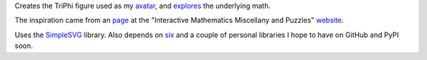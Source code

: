 
Creates the TriPhi figure used as my `avatar`_, and `explores`_ the underlying math.

The inspiration came from an `page`_ at the "Interactive Mathematics Miscellany and Puzzles" `website`_.

Uses the `SimpleSVG`_ library. Also depends on `six`_ and a couple of personal libraries I hope to have on GitHub and PyPI soon.

.. _avatar: https://github.com/sfaleron/TriPhi/blob/master/svg/figure_std.png
.. _explores: https://github.com/sfaleron/TriPhi/blob/master/svg/unitpair.png
.. _six: https://pypi.org/project/six/
.. _website: http://www.cut-the-knot.org/
.. _page: http://www.cut-the-knot.org/do_you_know/Buratino7.shtml
.. _SimpleSVG: https://github.com/sfaleron/SimpleSVG
